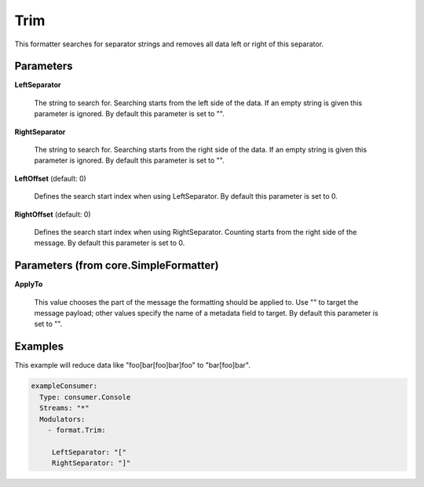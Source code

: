 .. Autogenerated by Gollum RST generator (docs/generator/*.go)

Trim
====

This formatter searches for separator strings and removes all data left or
right of this separator.




Parameters
----------

**LeftSeparator**

  The string to search for. Searching starts from the left
  side of the data. If an empty string is given this parameter is ignored.
  By default this parameter is set to "".
  
  

**RightSeparator**

  The string to search for. Searching starts from the right
  side of the data. If an empty string is given this parameter is ignored.
  By default this parameter is set to "".
  
  

**LeftOffset** (default: 0)

  Defines the search start index when using LeftSeparator.
  By default this parameter is set to 0.
  
  

**RightOffset** (default: 0)

  Defines the search start index when using RightSeparator.
  Counting starts from the right side of the message.
  By default this parameter is set to 0.
  
  

Parameters (from core.SimpleFormatter)
--------------------------------------

**ApplyTo**

  This value chooses the part of the message the formatting
  should be applied to. Use "" to target the message payload; other values
  specify the name of a metadata field to target.
  By default this parameter is set to "".
  
  

Examples
--------

This example will reduce data like "foo[bar[foo]bar]foo" to "bar[foo]bar".

.. code-block:: yaml

	 exampleConsumer:
	   Type: consumer.Console
	   Streams: "*"
	   Modulators:
	     - format.Trim:

	      LeftSeparator: "["
	      RightSeparator: "]"




